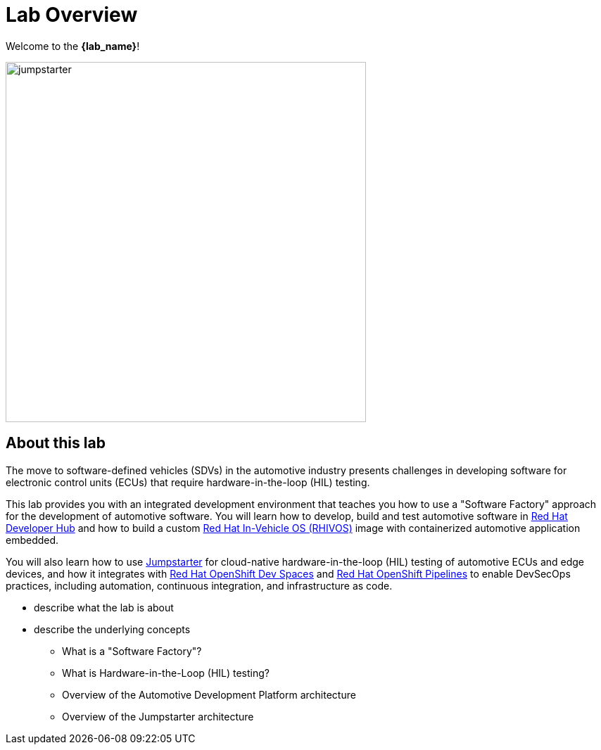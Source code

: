 = Lab Overview

Welcome to the *{lab_name}*!

image::jumpstarter.svg[width=512px]

== About this lab

The move to software-defined vehicles (SDVs) in the automotive industry presents challenges in developing software for electronic control units (ECUs) that 
require hardware-in-the-loop (HIL) testing.

This lab provides you with an integrated development environment that teaches you how to use a "Software Factory" approach for the 
development of automotive software. You will learn how to develop, build and test automotive software 
in https://developers.redhat.com/rhdh/overview[Red Hat Developer Hub] and how to build a 
custom https://www.redhat.com/en/blog/new-standard-red-hat-vehicle-operating-system-modern-and-future-vehicles[Red Hat In-Vehicle OS (RHIVOS)] image with 
containerized automotive application embedded. 

You will also learn how to use https://jumpstarter.dev/[Jumpstarter] for cloud-native hardware-in-the-loop (HIL) testing 
of automotive ECUs and edge devices, and how it integrates with https://developers.redhat.com/products/openshift-dev-spaces/overview[Red Hat OpenShift Dev Spaces] 
and https://www.redhat.com/en/technologies/cloud-computing/openshift/pipelines[Red Hat OpenShift Pipelines] to enable DevSecOps practices, 
including automation, continuous integration, and infrastructure as code.

* describe what the lab is about

* describe the underlying concepts
** What is a "Software Factory"?
** What is Hardware-in-the-Loop (HIL) testing?
** Overview of the Automotive Development Platform architecture
** Overview of the Jumpstarter architecture